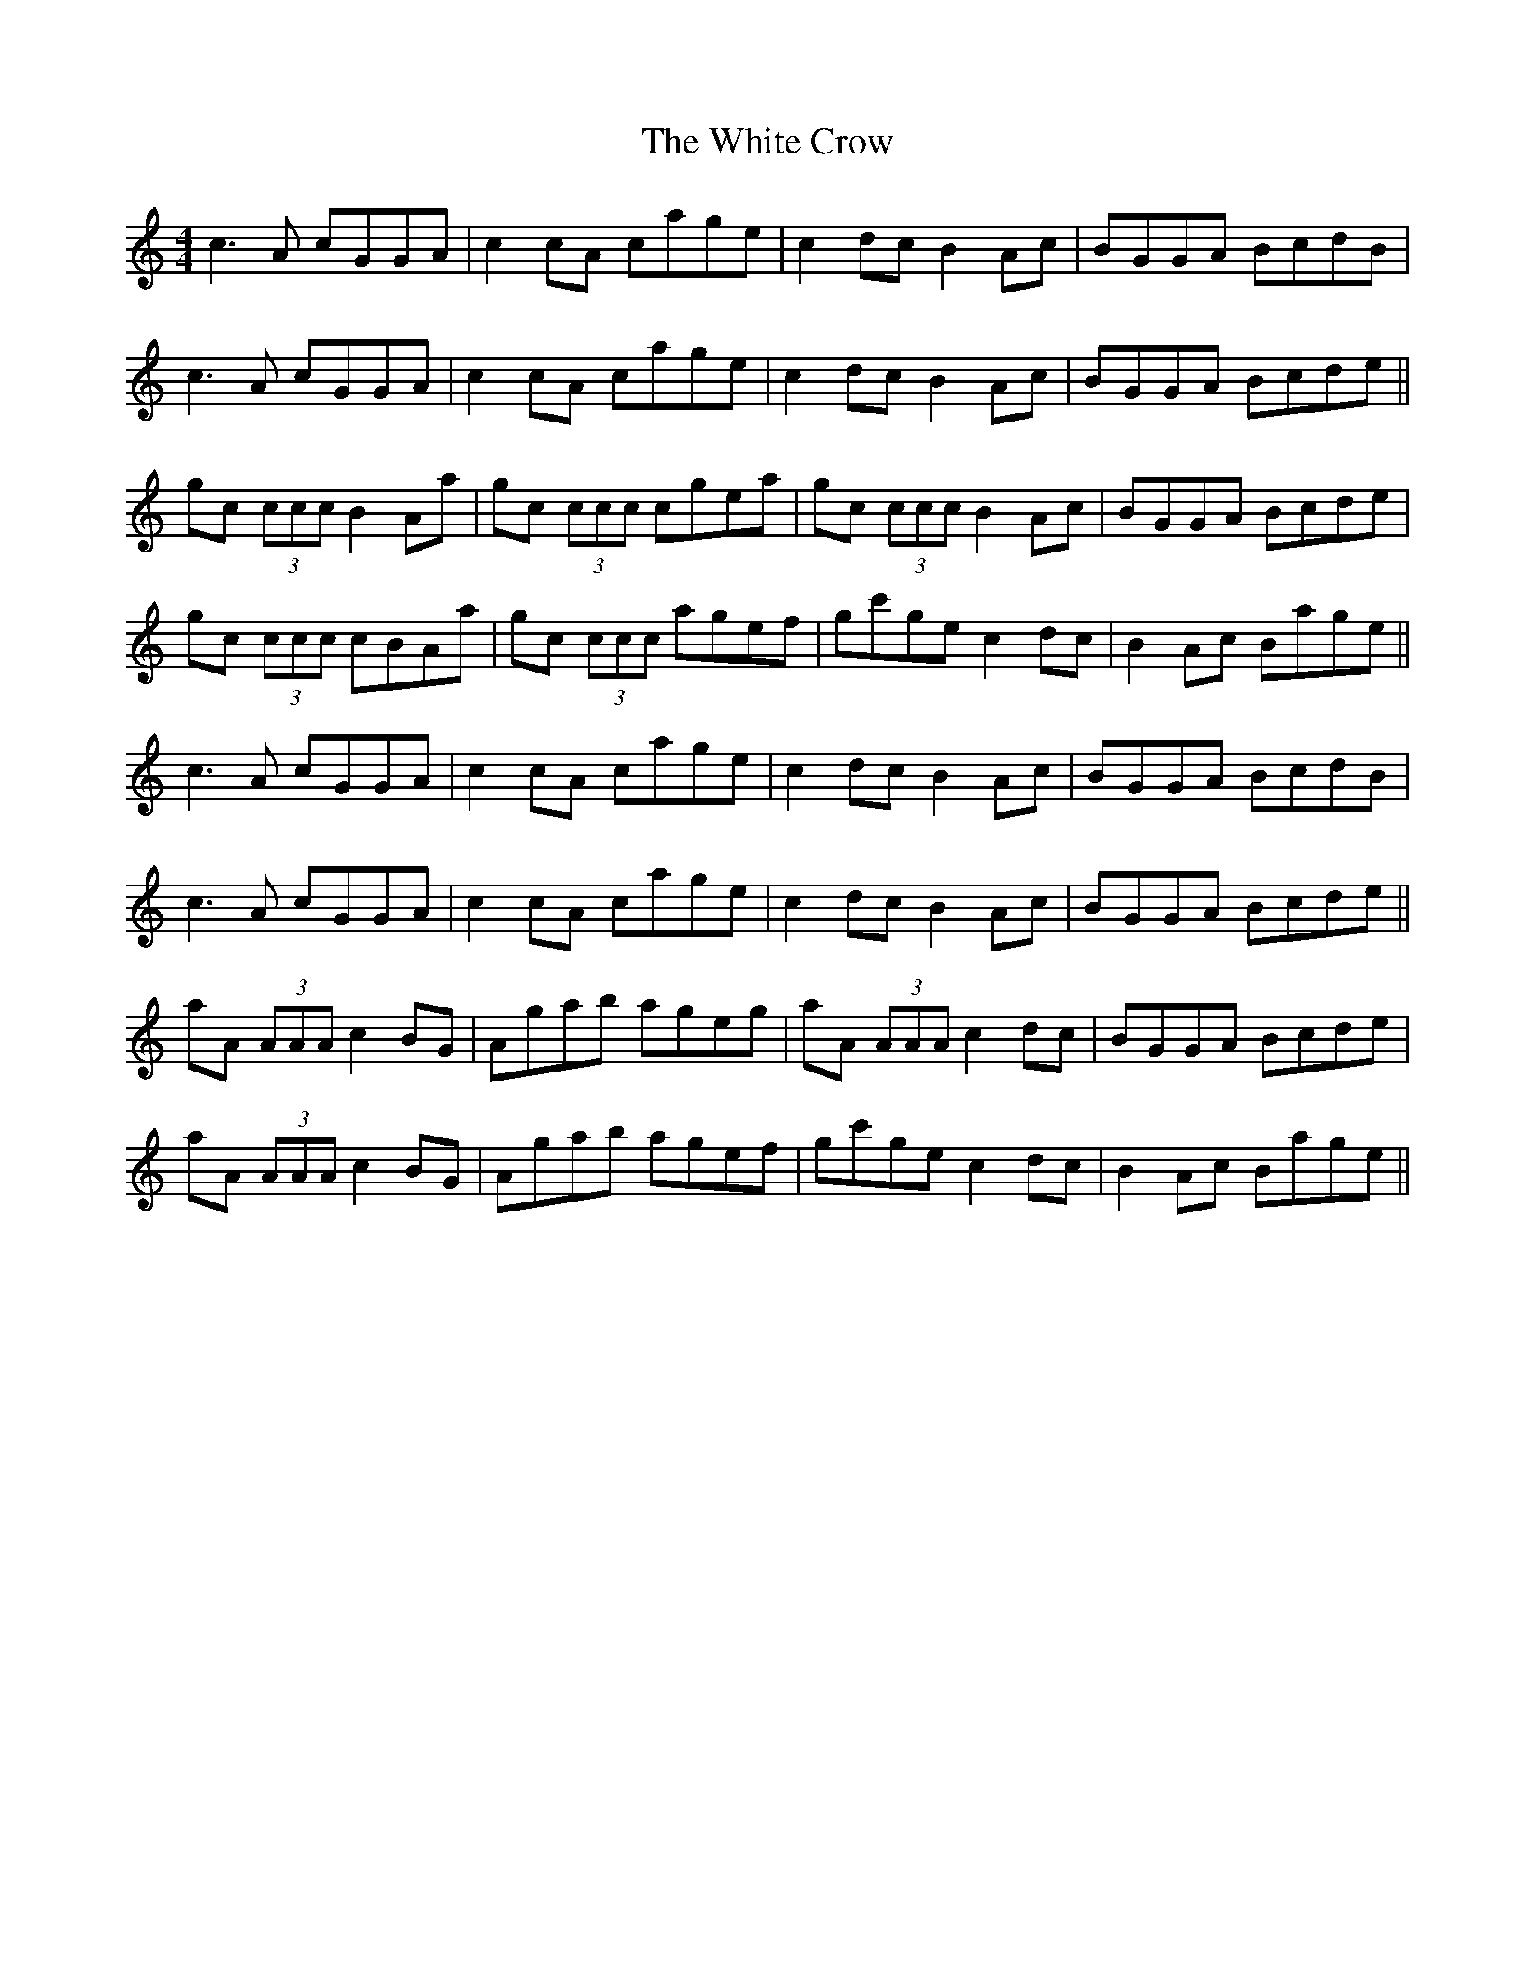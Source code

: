 X: 42742
T: White Crow, The
R: reel
M: 4/4
K: Cmajor
c3 A cGGA|c2 cA cage|c2 dc B2 Ac|BGGA BcdB|
c3 A cGGA|c2 cA cage|c2 dc B2 Ac|BGGA Bcde||
gc (3ccc B2 Aa|gc (3ccc cgea|gc (3ccc B2 Ac|BGGA Bcde|
gc (3ccc cBAa|gc (3ccc agef|gc'ge c2 dc|B2 Ac Bage||
c3 A cGGA|c2 cA cage|c2 dc B2 Ac|BGGA BcdB|
c3 A cGGA|c2 cA cage|c2 dc B2 Ac|BGGA Bcde||
aA (3AAA c2 BG|Agab ageg|aA (3AAA c2 dc|BGGA Bcde|
aA (3AAA c2 BG|Agab agef|gc'ge c2 dc|B2 Ac Bage||


